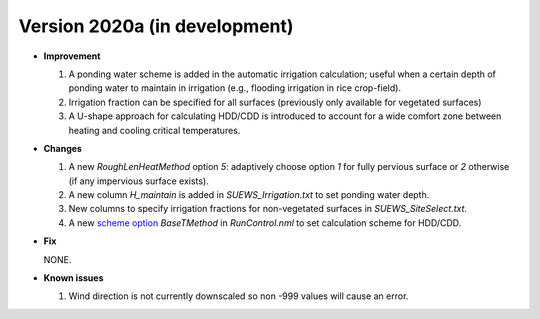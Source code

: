 
.. _new_latest:

.. _new_2020a:

Version 2020a (in development)
----------------------------------------------------

- **Improvement**

  #. A ponding water scheme is added in the automatic irrigation calculation; useful when a certain depth of ponding water to maintain in irrigation (e.g., flooding irrigation in rice crop-field).

  #. Irrigation fraction can be specified for all surfaces (previously only available for vegetated surfaces)

  #. A U-shape approach for calculating HDD/CDD is introduced to account for a wide comfort zone between heating and cooling critical temperatures.



- **Changes**

  #. A new `RoughLenHeatMethod` option `5`: adaptively choose option `1` for fully pervious surface or `2` otherwise (if any impervious surface exists).

  #. A new column `H_maintain` is added in `SUEWS_Irrigation.txt` to set ponding water depth.

  #. New columns to specify irrigation fractions for non-vegetated surfaces in `SUEWS_SiteSelect.txt`.

  #. A new `scheme option <:ref:scheme_options>`_ `BaseTMethod` in `RunControl.nml` to set calculation scheme for HDD/CDD.

- **Fix**

  NONE.


- **Known issues**

  #. Wind direction is not currently downscaled so non -999 values will cause an error.
